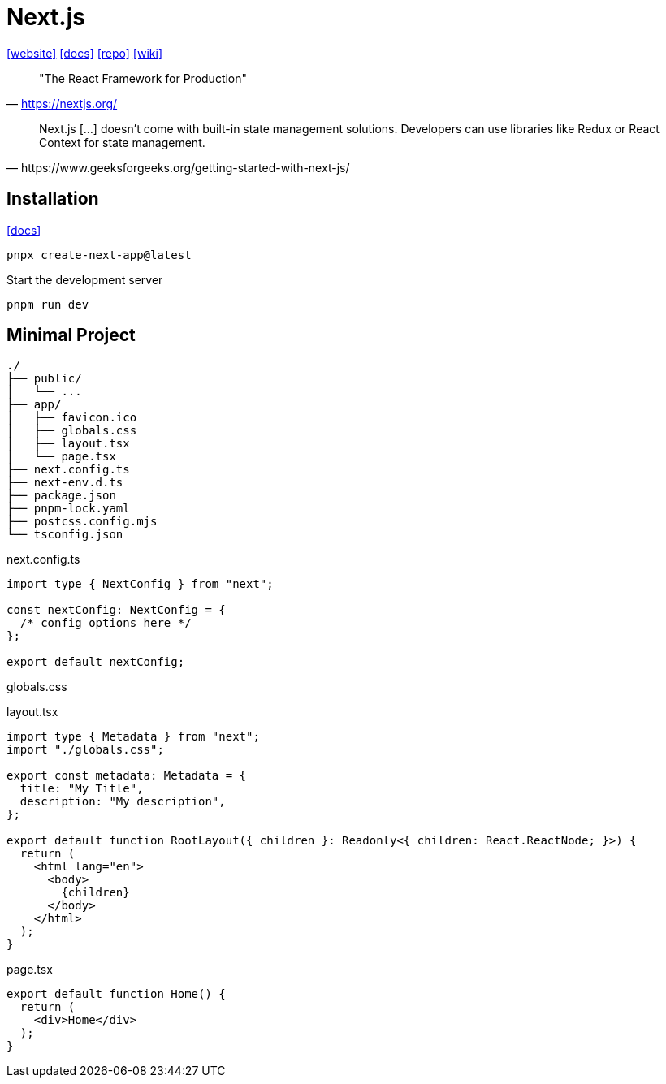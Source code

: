 = Next.js
:url-website: https://nextjs.org/
:url-docs: https://nextjs.org/docs
:url-repo: https://github.com/vercel/next.js
:url-wiki: https://en.wikipedia.org/wiki/Next.js

{url-website}[[website\]]
{url-docs}[[docs\]]
{url-repo}[[repo\]]
{url-wiki}[[wiki\]]

> "The React Framework for Production" 
-- https://nextjs.org/

[,https://www.geeksforgeeks.org/getting-started-with-next-js/]
____
Next.js [...] doesn't come with built-in state management solutions. 
Developers can use libraries like Redux or React Context for state management.
____

== Installation

https://nextjs.org/docs/app/getting-started/installation[[docs\]]

[,bash]
----
pnpx create-next-app@latest
----

Start the development server

[,bash]
----
pnpm run dev
----

== Minimal Project

....
./
├── public/
│   └── ...
├── app/
│   ├── favicon.ico
│   ├── globals.css
│   ├── layout.tsx
│   └── page.tsx
├── next.config.ts
├── next-env.d.ts
├── package.json
├── pnpm-lock.yaml
├── postcss.config.mjs
└── tsconfig.json
....

[,javascript,title="next.config.ts"]
----
import type { NextConfig } from "next";

const nextConfig: NextConfig = {
  /* config options here */
};

export default nextConfig;
----

[,css,title="globals.css"]
----
----

[,javascript,title="layout.tsx"]
----
import type { Metadata } from "next";
import "./globals.css";

export const metadata: Metadata = {
  title: "My Title",
  description: "My description",
};

export default function RootLayout({ children }: Readonly<{ children: React.ReactNode; }>) {
  return (
    <html lang="en">
      <body>
        {children}
      </body>
    </html>
  );
}
----

[,javascript,title="page.tsx"]
----
export default function Home() {
  return (
    <div>Home</div>
  );
}
----
